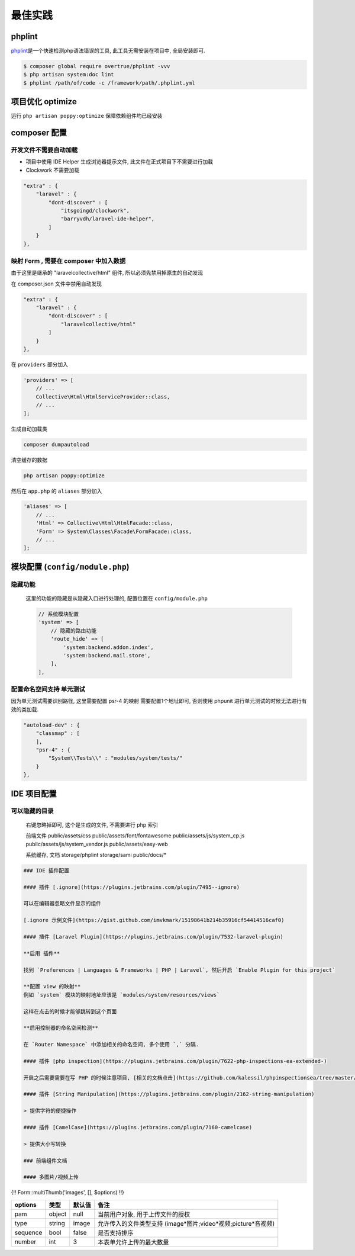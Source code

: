 
最佳实践
--------

phplint
^^^^^^^

`phplint <https://github.com/overtrue/phplint>`_\ 是一个快速检测php语法错误的工具, 此工具无需安装在项目中, 全局安装即可. 

.. code-block:: text

   $ composer global require overtrue/phplint -vvv
   $ php artisan system:doc lint
   $ phplint /path/of/code -c /framework/path/.phplint.yml

项目优化 optimize
^^^^^^^^^^^^^^^^^

运行 ``php artisan poppy:optimize`` 保障依赖组件均已经安装

composer 配置
^^^^^^^^^^^^^

开发文件不需要自动加载
~~~~~~~~~~~~~~~~~~~~~~


* 项目中使用 IDE Helper 生成浏览器提示文件, 此文件在正式项目下不需要进行加载
* Clockwork 不需要加载

.. code-block:: text

   "extra" : {
       "laravel" : {
           "dont-discover" : [
               "itsgoingd/clockwork",
               "barryvdh/laravel-ide-helper",
           ]
       }
   },

映射 Form , 需要在 composer 中加入数据
~~~~~~~~~~~~~~~~~~~~~~~~~~~~~~~~~~~~~~

由于这里是继承的 "laravelcollective/html" 组件, 所以必须先禁用掉原生的自动发现

在 composer.json 文件中禁用自动发现

.. code-block:: text

   "extra" : {
       "laravel" : {
           "dont-discover" : [
               "laravelcollective/html"
           ]
       }
   },

在 ``providers`` 部分加入

.. code-block:: php

   'providers' => [
       // ...
       Collective\Html\HtmlServiceProvider::class,    
       // ...
   ];

生成自动加载类

.. code-block:: text

   composer dumpautoload

清空缓存的数据

.. code-block:: text

   php artisan poppy:optimize

然后在 ``app.php`` 的 ``aliases`` 部分加入

.. code-block:: php

   'aliases' => [
       // ...
       'Html' => Collective\Html\HtmlFacade::class,
       'Form' => System\Classes\Facade\FormFacade::class,
       // ...
   ];

模块配置 (\ ``config/module.php``\ )
^^^^^^^^^^^^^^^^^^^^^^^^^^^^^^^^^^^^

隐藏功能
~~~~~~~~

..

   这里的功能的隐藏是从隐藏入口进行处理的, 配置位置在 ``config/module.php``

   .. code-block:: text

      // 系统模块配置
      'system' => [
          // 隐藏的路由功能
          'route_hide' => [
              'system:backend.addon.index',
              'system:backend.mail.store',
          ],
      ],


配置命名空间支持 单元测试
~~~~~~~~~~~~~~~~~~~~~~~~~

因为单元测试需要识别路径, 这里需要配置 psr-4 的映射
需要配置1个地址即可, 否则使用 phpunit 进行单元测试的时候无法进行有效的类加载.

.. code-block:: text

   "autoload-dev" : {
       "classmap" : [
       ],
       "psr-4" : {
           "System\\Tests\\" : "modules/system/tests/"
       }
   },

IDE 项目配置
^^^^^^^^^^^^

可以隐藏的目录
~~~~~~~~~~~~~~

..

   右键忽略掉即可, 这个是生成的文件, 不需要进行 php 索引

   前端文件
   public/assets/css
   public/assets/font/fontawesome
   public/assets/js/system_cp.js
   public/assets/js/system_vendor.js
   public/assets/easy-web

   系统缓存, 文档
   storage/phplint
   storage/sami
   public/docs/*

.. code-block:: text


   ### IDE 插件配置

   #### 插件 [.ignore](https://plugins.jetbrains.com/plugin/7495--ignore)

   可以在编辑器忽略文件显示的组件

   [.ignore 示例文件](https://gist.github.com/imvkmark/15198641b214b35916cf54414516caf0)

   #### 插件 [Laravel Plugin](https://plugins.jetbrains.com/plugin/7532-laravel-plugin)

   **启用 插件**

   找到 `Preferences | Languages & Frameworks | PHP | Laravel`, 然后开启 `Enable Plugin for this project`

   **配置 view 的映射**
   例如 `system` 模块的映射地址应该是 `modules/system/resources/views`

   这样在点击的时候才能够跳转到这个页面

   **启用控制器的命名空间检测**

   在 `Router Namespace` 中添加相关的命名空间, 多个使用 `,` 分隔.

   #### 插件 [php inspection](https://plugins.jetbrains.com/plugin/7622-php-inspections-ea-extended-)

   开启之后需要需要在写 PHP 的时候注意项目, [相关的文档点击](https://github.com/kalessil/phpinspectionsea/tree/master/docs)

   #### 插件 [String Manipulation](https://plugins.jetbrains.com/plugin/2162-string-manipulation)

   > 提供字符的便捷操作

   #### 插件 [CamelCase](https://plugins.jetbrains.com/plugin/7160-camelcase)

   > 提供大小写转换

   ### 前端组件文档

   #### 多图片/视频上传

{!! Form::multiThumb('images', [], $options) !!}


.. list-table::
   :header-rows: 1

   * - options
     - 类型
     - 默认值
     - 备注
   * - pam
     - object
     - null
     - 当前用户对象, 用于上传文件的授权
   * - type
     - string
     - image
     - 允许传入的文件类型支持 (image*图片;video*视频;picture*音视频)
   * - sequence
     - bool
     - false
     - 是否支持排序
   * - number
     - int
     - 3
     - 本表单允许上传的最大数量

